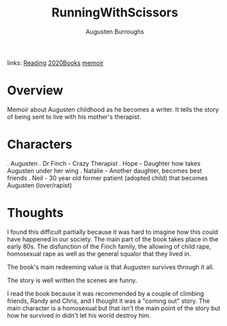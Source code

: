 #+TITLE: RunningWithScissors
#+AUTHOR: Augusten Burroughs
#+ROAM_TAGS: non-fiction
links: [[file:20200601-reading.org][Reading]] [[file:20201220-2020books.org][2020Books]] [[file:20210107-memoir.org][memoir]]

* Overview
Memoir about Augusten childhood as he becomes a writer.  It tells the story of being sent to live
with his mother's therapist.

* Characters
	. Augusten
	. Dr Finch - Crazy Therapist
	. Hope - Daughter how takes Augusten under her wing
	. Natalie - Another daughter, becomes best friends
	. Neil - 30 year old former patient (adopted child) that becomes Augusten (lover/rapist)

* Thoughts
I found this difficult partially because it was hard to imagine how this could have happened in our
society.  The main part of the book takes place in the early 80s.  The disfunction of the Finch
family, the allowing of child rape, homosexual rape as well as the general squalor that they lived
in.

The book's main redeeming value is that Augusten survives through it all.

The story is well written the scenes are funny.

I read the book because it was recommended by a couple of climbing friends, Randy and Chris, and I
thought it was a "coming out" story.  The main character is a homosexual but that isn't the main
point of the story but how he survived in didn't let his world destroy him.
